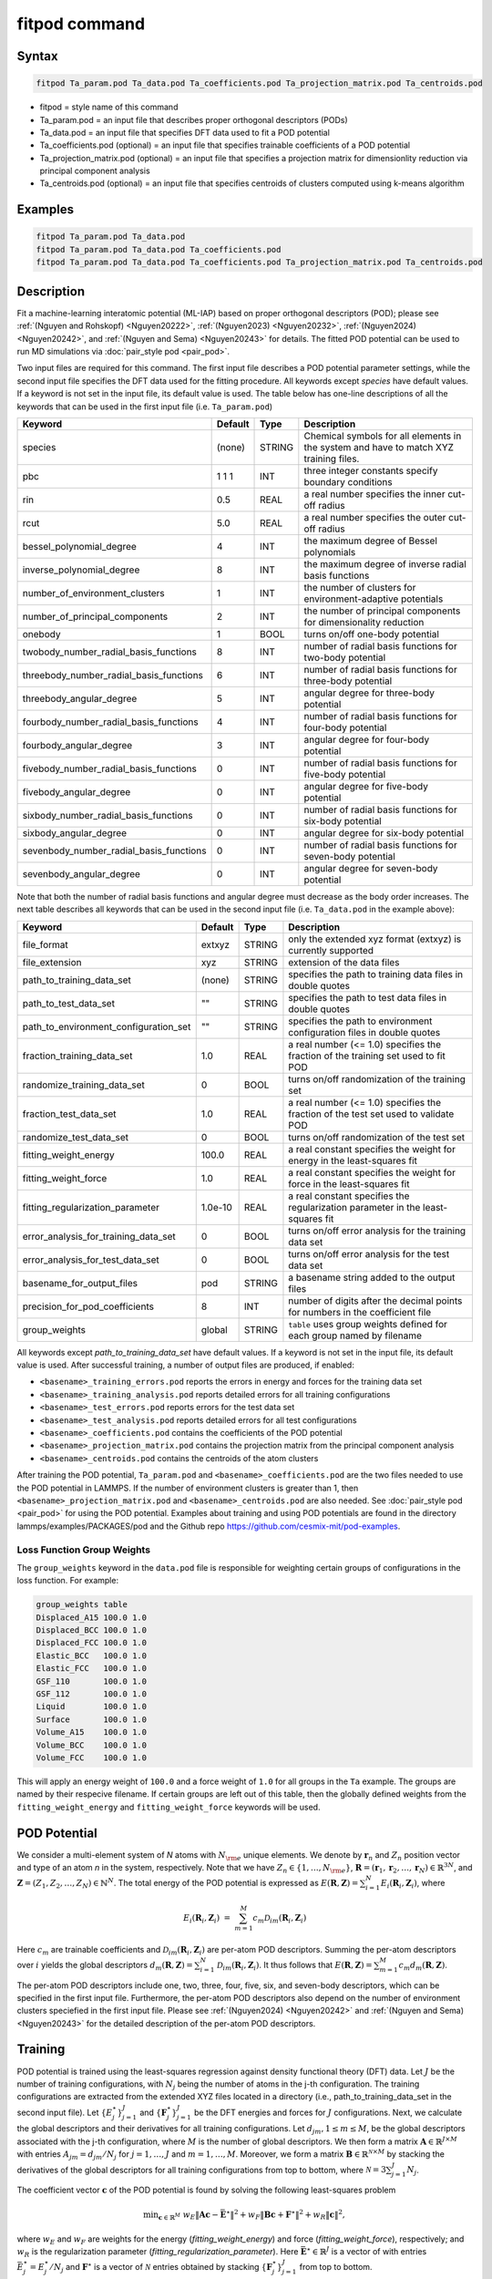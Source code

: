 .. index:: fitpod

fitpod command
======================

Syntax
""""""

.. code-block:: LAMMPS

   fitpod Ta_param.pod Ta_data.pod Ta_coefficients.pod Ta_projection_matrix.pod Ta_centroids.pod

* fitpod = style name of this command
* Ta_param.pod = an input file that describes proper orthogonal descriptors (PODs)
* Ta_data.pod = an input file that specifies DFT data used to fit a POD potential
* Ta_coefficients.pod (optional) = an input file that specifies trainable coefficients of a POD potential
* Ta_projection_matrix.pod (optional) = an input file that specifies a projection matrix for dimensionlity reduction via principal component analysis
* Ta_centroids.pod (optional) = an input file that specifies centroids of clusters computed using k-means algorithm

Examples
""""""""

.. code-block:: LAMMPS

   fitpod Ta_param.pod Ta_data.pod
   fitpod Ta_param.pod Ta_data.pod Ta_coefficients.pod
   fitpod Ta_param.pod Ta_data.pod Ta_coefficients.pod Ta_projection_matrix.pod Ta_centroids.pod

Description
"""""""""""
.. versionadded:: 22Dec2022

Fit a machine-learning interatomic potential (ML-IAP) based on proper
orthogonal descriptors (POD); please see :ref:`(Nguyen and Rohskopf) <Nguyen20222>`,
:ref:`(Nguyen2023) <Nguyen20232>`, :ref:`(Nguyen2024) <Nguyen20242>`, and :ref:`(Nguyen and Sema) <Nguyen20243>` for details.
The fitted POD potential can be used to run MD simulations via :doc:`pair_style pod <pair_pod>`.

Two input files are required for this command. The first input file describes a POD potential parameter
settings, while the second input file specifies the DFT data used for
the fitting procedure. All keywords except *species* have default values. If a keyword is not
set in the input file, its default value is used. The table below has one-line descriptions of all the keywords that can
be used in the first input file  (i.e. ``Ta_param.pod``)

.. list-table::
   :header-rows: 1
   :widths: auto

   * - Keyword
     - Default
     - Type
     - Description
   * - species
     - (none)
     - STRING
     - Chemical symbols for all elements in the system and have to match XYZ training files.
   * - pbc
     - 1 1 1
     - INT
     - three integer constants specify boundary conditions
   * - rin
     - 0.5
     - REAL
     - a real number specifies the inner cut-off radius
   * - rcut
     - 5.0
     - REAL
     - a real number specifies the outer cut-off radius
   * - bessel_polynomial_degree
     - 4
     - INT
     - the maximum degree of Bessel polynomials
   * - inverse_polynomial_degree
     - 8
     - INT
     - the maximum degree of inverse radial basis functions
   * - number_of_environment_clusters
     - 1
     - INT
     - the number of clusters for environment-adaptive potentials
   * - number_of_principal_components
     - 2
     - INT
     - the number of principal components for dimensionality reduction
   * - onebody
     - 1
     - BOOL
     - turns on/off one-body potential
   * - twobody_number_radial_basis_functions
     - 8
     - INT
     - number of radial basis functions for two-body potential
   * - threebody_number_radial_basis_functions
     - 6
     - INT
     - number of radial basis functions for three-body potential
   * - threebody_angular_degree
     - 5
     - INT
     - angular degree for three-body potential
   * - fourbody_number_radial_basis_functions
     - 4
     - INT
     - number of radial basis functions for four-body potential
   * - fourbody_angular_degree
     - 3
     - INT
     - angular degree for four-body potential
   * - fivebody_number_radial_basis_functions
     - 0
     - INT
     - number of radial basis functions for five-body potential
   * - fivebody_angular_degree
     - 0
     - INT
     - angular degree for five-body potential
   * - sixbody_number_radial_basis_functions
     - 0
     - INT
     - number of radial basis functions for six-body potential
   * - sixbody_angular_degree
     - 0
     - INT
     - angular degree for six-body potential
   * - sevenbody_number_radial_basis_functions
     - 0
     - INT
     - number of radial basis functions for seven-body potential
   * - sevenbody_angular_degree
     - 0
     - INT
     - angular degree for seven-body potential

Note that both the number of radial basis functions and angular degree must decrease as the body order increases. The next table describes all keywords that can be used in the second input file
(i.e. ``Ta_data.pod`` in the example above):


.. list-table::
   :header-rows: 1
   :widths: auto

   * - Keyword
     - Default
     - Type
     - Description
   * - file_format
     - extxyz
     - STRING
     - only the extended xyz format (extxyz) is currently supported
   * - file_extension
     - xyz
     - STRING
     - extension of the data files
   * - path_to_training_data_set
     - (none)
     - STRING
     - specifies the path to training data files in double quotes
   * - path_to_test_data_set
     - ""
     - STRING
     - specifies the path to test data files in double quotes
   * - path_to_environment_configuration_set
     - ""
     - STRING
     - specifies the path to environment configuration files in double quotes
   * - fraction_training_data_set
     - 1.0
     - REAL
     - a real number (<= 1.0) specifies the fraction of the training set used to fit POD
   * - randomize_training_data_set
     - 0
     - BOOL
     - turns on/off randomization of the training set
   * - fraction_test_data_set
     - 1.0
     - REAL
     - a real number (<= 1.0) specifies the fraction of the test set used to validate POD
   * - randomize_test_data_set
     - 0
     - BOOL
     - turns on/off randomization of the test set
   * - fitting_weight_energy
     - 100.0
     - REAL
     - a real constant specifies the weight for energy in the least-squares fit
   * - fitting_weight_force
     - 1.0
     - REAL
     - a real constant specifies the weight for force in the least-squares fit
   * - fitting_regularization_parameter
     - 1.0e-10
     - REAL
     - a real constant specifies the regularization parameter in the least-squares fit
   * - error_analysis_for_training_data_set
     - 0
     - BOOL
     - turns on/off error analysis for the training data set
   * - error_analysis_for_test_data_set
     - 0
     - BOOL
     - turns on/off error analysis for the test data set
   * - basename_for_output_files
     - pod
     - STRING
     - a basename string added to the output files
   * - precision_for_pod_coefficients
     - 8
     - INT
     - number of digits after the decimal points for numbers in the coefficient file
   * - group_weights
     - global
     - STRING
     - ``table`` uses group weights defined for each group named by filename

All keywords except *path_to_training_data_set* have default values. If
a keyword is not set in the input file, its default value is used.  After
successful training, a number of output files are produced, if enabled:

* ``<basename>_training_errors.pod``  reports the errors in energy and forces for the training data set
* ``<basename>_training_analysis.pod`` reports detailed errors for all training configurations
* ``<basename>_test_errors.pod`` reports errors for the test data set
* ``<basename>_test_analysis.pod`` reports detailed errors for all test configurations
* ``<basename>_coefficients.pod`` contains the coefficients of the POD potential
* ``<basename>_projection_matrix.pod`` contains the projection matrix from the principal component analysis
* ``<basename>_centroids.pod`` contains the centroids of the atom clusters

After training the POD potential, ``Ta_param.pod`` and ``<basename>_coefficients.pod``
are the two files needed to use the POD potential in LAMMPS.
If the number of environment clusters is greater than 1, then
``<basename>_projection_matrix.pod`` and ``<basename>_centroids.pod`` are also needed.
See :doc:`pair_style pod <pair_pod>` for using the POD potential. Examples
about training and using POD potentials are found in the directory
lammps/examples/PACKAGES/pod and the Github repo https://github.com/cesmix-mit/pod-examples.

Loss Function Group Weights
^^^^^^^^^^^^^^^^^^^^^^^^^^^

The ``group_weights`` keyword in the ``data.pod`` file is responsible for weighting certain groups
of configurations in the loss function. For example:

.. code-block:: LAMMPS

    group_weights table
    Displaced_A15 100.0 1.0
    Displaced_BCC 100.0 1.0
    Displaced_FCC 100.0 1.0
    Elastic_BCC   100.0 1.0
    Elastic_FCC   100.0 1.0
    GSF_110       100.0 1.0
    GSF_112       100.0 1.0
    Liquid        100.0 1.0
    Surface       100.0 1.0
    Volume_A15    100.0 1.0
    Volume_BCC    100.0 1.0
    Volume_FCC    100.0 1.0

This will apply an energy weight of ``100.0`` and a force weight of ``1.0`` for all groups in the
``Ta`` example. The groups are named by their respecive filename. If certain groups are left out of
this table, then the globally defined weights from the ``fitting_weight_energy`` and
``fitting_weight_force`` keywords will be used.

POD Potential
"""""""""""""

We consider a multi-element system of *N* atoms with :math:`N_{\rm e}`
unique elements.  We denote by :math:`\boldsymbol r_n` and :math:`Z_n`
position vector and type of an atom *n* in the system,
respectively. Note that we have :math:`Z_n \in \{1, \ldots, N_{\rm e}
\}`, :math:`\boldsymbol R = (\boldsymbol r_1, \boldsymbol r_2, \ldots,
\boldsymbol r_N) \in \mathbb{R}^{3N}`, and :math:`\boldsymbol Z = (Z_1,
Z_2, \ldots, Z_N) \in \mathbb{N}^{N}`. The total energy of the
POD potential is expressed as :math:`E(\boldsymbol R, \boldsymbol Z) =
\sum_{i=1}^N E_i(\boldsymbol R_i, \boldsymbol Z_i)`, where

.. math::

    E_i(\boldsymbol R_i, \boldsymbol Z_i) \ = \ \sum_{m=1}^M c_m \mathcal{D}_{im}(\boldsymbol R_i, \boldsymbol Z_i)


Here :math:`c_m` are trainable coefficients and :math:`\mathcal{D}_{im}(\boldsymbol R_i, \boldsymbol Z_i)`
are per-atom POD descriptors. Summing the per-atom descriptors over :math:`i` yields the
global descriptors :math:`d_m(\boldsymbol R, \boldsymbol Z) = \sum_{i=1}^N \mathcal{D}_{im}(\boldsymbol R_i, \boldsymbol Z_i)`.
It thus follows that :math:`E(\boldsymbol R, \boldsymbol Z) =
\sum_{m=1}^M c_m d_m(\boldsymbol R, \boldsymbol Z)`.

The per-atom POD descriptors include one, two, three, four, five, six, and seven-body
descriptors, which can be specified in the first input file. Furthermore, the per-atom POD descriptors
also depend on the number of environment clusters speciefied in the first input file.
Please see :ref:`(Nguyen2024) <Nguyen20242>` and :ref:`(Nguyen and Sema) <Nguyen20243>` for the detailed description of the per-atom POD descriptors.

Training
""""""""

POD potential is trained using the least-squares regression against
density functional theory (DFT) data.  Let :math:`J` be the number of
training configurations, with :math:`N_j` being the number of atoms in
the j-th configuration. The training configurations are extracted from
the extended XYZ files located in a directory (i.e., path_to_training_data_set
in the second input file).  Let :math:`\{E^{\star}_j\}_{j=1}^{J}` and
:math:`\{\boldsymbol F^{\star}_j\}_{j=1}^{J}` be the DFT energies and
forces for :math:`J` configurations. Next, we calculate the global
descriptors and their derivatives for all training configurations. Let
:math:`d_{jm}, 1 \le m \le M`, be the global descriptors associated with
the j-th configuration, where :math:`M` is the number of global
descriptors. We then form a matrix :math:`\boldsymbol A \in
\mathbb{R}^{J \times M}` with entries :math:`A_{jm} = d_{jm}/ N_j` for
:math:`j=1,\ldots,J` and :math:`m=1,\ldots,M`.  Moreover, we form a
matrix :math:`\boldsymbol B \in \mathbb{R}^{\mathcal{N} \times M}` by
stacking the derivatives of the global descriptors for all training
configurations from top to bottom, where :math:`\mathcal{N} =
3\sum_{j=1}^{J} N_j`.

The coefficient vector :math:`\boldsymbol c` of the POD potential is
found by solving the following least-squares problem

.. math::

    {\min}_{\boldsymbol c \in \mathbb{R}^{M}} \ w_E \|\boldsymbol A \boldsymbol c - \bar{\boldsymbol E}^{\star} \|^2 + w_F \|\boldsymbol B \boldsymbol c + \boldsymbol F^{\star} \|^2 + w_R \|\boldsymbol c \|^2,

where :math:`w_E` and :math:`w_F` are weights for the energy
(*fitting_weight_energy*) and force (*fitting_weight_force*),
respectively; and :math:`w_R` is the regularization parameter (*fitting_regularization_parameter*).  Here :math:`\bar{\boldsymbol E}^{\star} \in
\mathbb{R}^{J}` is a vector of with entries :math:`\bar{E}^{\star}_j =
E^{\star}_j/N_j` and :math:`\boldsymbol F^{\star}` is a vector of
:math:`\mathcal{N}` entries obtained by stacking :math:`\{\boldsymbol
F^{\star}_j\}_{j=1}^{J}` from top to bottom.

Validation
""""""""""

POD potential can be validated on a test dataset in a directory specified
by setting path_to_test_data_set in the second input file. It is possible to
validate the POD potential after the training is complete. This is done by
providing the coefficient file as an input to :doc:`fitpod <fitpod_command>`,
for example,

.. code-block:: LAMMPS

   fitpod Ta_param.pod Ta_data.pod Ta_coefficients.pod

However, if the number of clusters is greater than 1, then both the projection matrix and the centroids
must also be provided

.. code-block:: LAMMPS

   fitpod Ta_param.pod Ta_data.pod Ta_coefficients.pod Ta_projection_matrix.pod Ta_centroids.pod

Restrictions
""""""""""""

This command is part of the ML-POD package.  It is only enabled if
LAMMPS was built with that package. See the :doc:`Build package
<Build_package>` page for more info.

Related commands
""""""""""""""""

:doc:`pair_style pod <pair_pod>`,
:doc:`compute pod/atom <compute_pod_atom>`,
:doc:`compute podd/atom <compute_pod_atom>`,
:doc:`compute pod/ldd <compute_pod_atom>`,
:doc:`compute pod/gdd <compute_pod_atom>`

Default
"""""""

The keyword defaults are also given in the description of the input files.

----------

.. _Nguyen20222:

**(Nguyen and Rohskopf)** Nguyen and Rohskopf,  Journal of Computational Physics, 480, 112030, (2023).

.. _Nguyen20232:

**(Nguyen2023)** Nguyen, Physical Review B, 107(14), 144103, (2023).

.. _Nguyen20242:

**(Nguyen2024)** Nguyen, Journal of Computational Physics, 113102, (2024).

.. _Nguyen20243:

**(Nguyen and Sema)** Nguyen and Sema, https://arxiv.org/abs/2405.00306, (2024).



